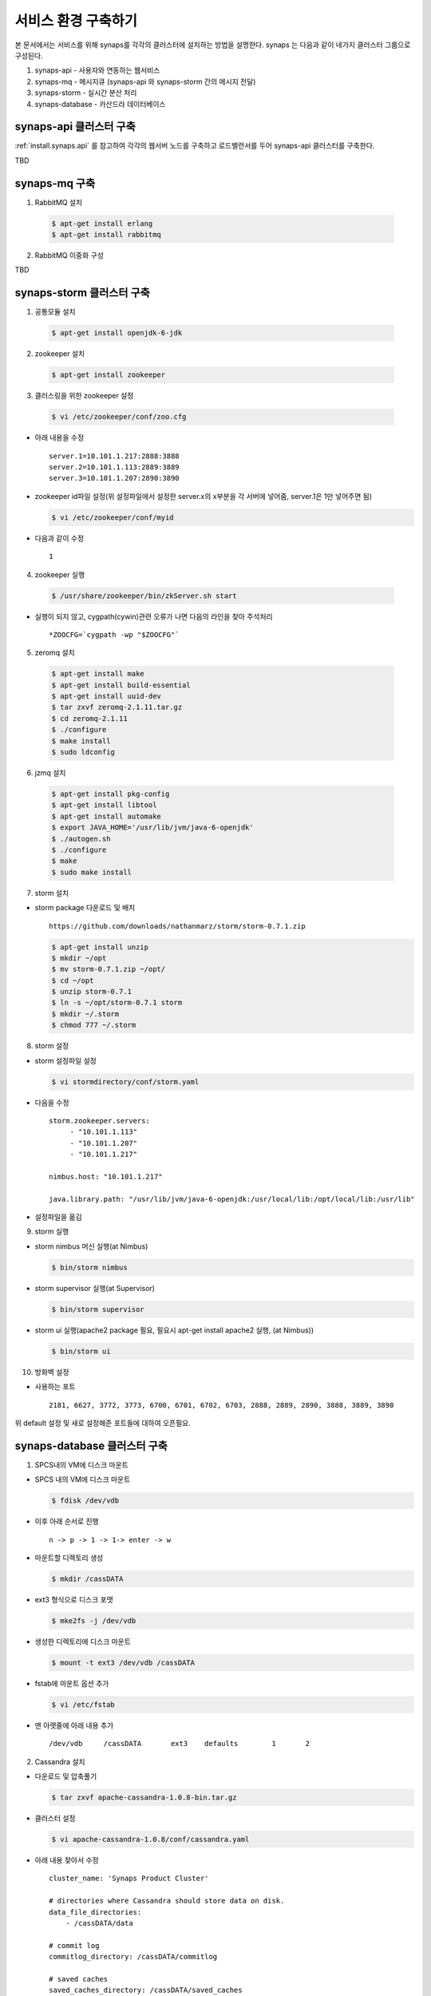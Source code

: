 .. _service.environment:

서비스 환경 구축하기
====================

본 문서에서는 서비스를 위해 synaps를 각각의 클러스터에 설치하는 방법을 설명한다. 
synaps 는 다음과 같이 네가지 클러스터 그룹으로 구성된다.

#. synaps-api - 사용자와 연동하는 웹서비스
#. synaps-mq - 메시지큐 (synaps-api 와 synaps-storm 간의 메시지 전달)
#. synaps-storm - 실시간 분산 처리
#. synaps-database - 카산드라 데이터베이스

synaps-api 클러스터 구축
------------------------
:ref:`install.synaps.api` 를 참고하여 각각의 웹서버 노드를 구축하고
로드밸런서를 두어 synaps-api 클러스터를 구축한다.

TBD

synaps-mq 구축
--------------
1. RabbitMQ 설치

  .. code-block:: bash

    $ apt-get install erlang
    $ apt-get install rabbitmq
  
  
2. RabbitMQ 이중화 구성

TBD

synaps-storm 클러스터 구축
--------------------------
1. 공통모듈 설치

  .. code-block:: bash

   $ apt-get install openjdk-6-jdk


2. zookeeper 설치

  .. code-block:: bash

   $ apt-get install zookeeper


3. 클러스링을 위한 zookeeper 설정

  .. code-block:: bash

   $ vi /etc/zookeeper/conf/zoo.cfg


* 아래 내용을 수정 ::

   server.1=10.101.1.217:2888:3888
   server.2=10.101.1.113:2889:3889
   server.3=10.101.1.207:2890:3890

* zookeeper id파일 설정(위 설정파일에서 설정한 server.x의 x부분을 각 서버에 넣어줌, server.1은 1만 넣어주면 됨)

  .. code-block:: bash

   $ vi /etc/zookeeper/conf/myid


* 다음과 같이 수정 ::

   1


4. zookeeper 실행

  .. code-block:: bash

   $ /usr/share/zookeeper/bin/zkServer.sh start


* 실행이 되지 않고, cygpath(cywin)관련 오류가 나면 다음의 라인을 찾아 주석처리 ::

   *ZOOCFG=`cygpath -wp "$ZOOCFG"`


5. zeromq 설치

  .. code-block:: bash

   $ apt-get install make
   $ apt-get install build-essential
   $ apt-get install uuid-dev
   $ tar zxvf zeromq-2.1.11.tar.gz
   $ cd zeromq-2.1.11
   $ ./configure
   $ make install
   $ sudo ldconfig


6. jzmq 설치

  .. code-block:: bash

   $ apt-get install pkg-config
   $ apt-get install libtool
   $ apt-get install automake
   $ export JAVA_HOME='/usr/lib/jvm/java-6-openjdk'
   $ ./autogen.sh
   $ ./configure
   $ make
   $ sudo make install


7. storm 설치

* storm package 다운로드 및 배치 ::

   https://github.com/downloads/nathanmarz/storm/storm-0.7.1.zip


  .. code-block:: bash

   $ apt-get install unzip
   $ mkdir ~/opt
   $ mv storm-0.7.1.zip ~/opt/
   $ cd ~/opt
   $ unzip storm-0.7.1
   $ ln -s ~/opt/storm-0.7.1 storm
   $ mkdir ~/.storm
   $ chmod 777 ~/.storm


8. storm 설정

* storm 설정파일 설정 

  .. code-block:: bash

   $ vi stormdirectory/conf/storm.yaml


* 다음을 수정 ::

   storm.zookeeper.servers:
        - "10.101.1.113" 
        - "10.101.1.207" 
        - "10.101.1.217" 

   nimbus.host: "10.101.1.217" 

   java.library.path: "/usr/lib/jvm/java-6-openjdk:/usr/local/lib:/opt/local/lib:/usr/lib" 

* 설정파일을 옮김

  .. code-block::bash

   $ cp storm/conf/storm.yaml ~/.storm/
   $ mkdir /var/lib/dhcp3/


9. storm 실행

* storm nimbus 머신 실행(at Nimbus)

  .. code-block:: bash

   $ bin/storm nimbus


* storm supervisor 실행(at Supervisor)

  .. code-block:: bash

   $ bin/storm supervisor


* storm ui 실행(apache2 package 필요, 필요시 apt-get install apache2 실행, (at Nimbus))

  .. code-block:: bash

   $ bin/storm ui


10. 방화벽 설정

* 사용하는 포트 ::

   2181, 6627, 3772, 3773, 6700, 6701, 6702, 6703, 2888, 2889, 2890, 3888, 3889, 3890

위 default 설정 및 새로 설정해준 포트들에 대하여 오픈필요.

synaps-database 클러스터 구축
-----------------------------
1. SPCS내의 VM에 디스크 마운트

* SPCS 내의 VM에 디스크 마운트

  .. code-block:: bash

   $ fdisk /dev/vdb


* 이후 아래 순서로 진행 ::

   n -> p -> 1 -> 1-> enter -> w


* 마운트할 디렉토리 생성

  .. code-block:: bash

   $ mkdir /cassDATA


* ext3 형식으로 디스크 포맷

  .. code-block:: bash

   $ mke2fs -j /dev/vdb


* 생성한 디렉토리에 디스크 마운트

  .. code-block:: bash

   $ mount -t ext3 /dev/vdb /cassDATA


* fstab에 마운트 옵션 추가

  .. code-block:: bash

   $ vi /etc/fstab


* 맨 아랫줄에 아래 내용 추가 ::

   /dev/vdb	/cassDATA	ext3	defaults	1	2


2. Cassandra 설치

* 다운로드 및 압축풀기

  .. code-block:: bash

   $ tar zxvf apache-cassandra-1.0.8-bin.tar.gz


* 클러스터 설정

  .. code-block:: bash

   $ vi apache-cassandra-1.0.8/conf/cassandra.yaml


* 아래 내용 찾아서 수정 ::

   cluster_name: 'Synaps Product Cluster'

   # directories where Cassandra should store data on disk.
   data_file_directories:
       - /cassDATA/data

   # commit log
   commitlog_directory: /cassDATA/commitlog

   # saved caches
   saved_caches_directory: /cassDATA/saved_caches

   seed_provider:
       # Addresses of hosts that are deemed contact points.
       # Cassandra nodes use this list of hosts to find each other and learn
       # the topology of the ring.  You must change this if you are running
       # multiple nodes!
       - class_name: org.apache.cassandra.locator.SimpleSeedProvider
         parameters:
             # seeds is actually a comma-delimited list of addresses.
             # Ex: "<ip1>,<ip2>,<ip3>"
             - seeds: "10.101.0.165,10.101.2.108,10.101.1.198"

   # Setting this to 0.0.0.0 is always wrong.
   listen_address: 10.101.2.67

   rpc_address: 0.0.0.0


* 방화벽 설정 ::

   카산드라 사용 포트 : 7000, 7001, 9160


